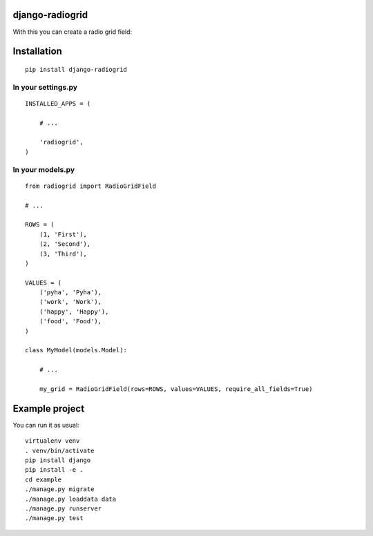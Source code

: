 django-radiogrid
================

.. image:: https://travis-ci.org/Sinkler/django-radiogrid.svg
    :target: https://travis-ci.org/Sinkler/django-radiogrid

.. image:: https://coveralls.io/repos/Sinkler/django-radiogrid/badge.svg?branch=master&service=github
    :target: https://coveralls.io/github/Sinkler/django-radiogrid?branch=master

.. image:: https://codeclimate.com/github/Sinkler/django-radiogrid/badges/gpa.svg
    :target: https://codeclimate.com/github/Sinkler/django-radiogrid

.. image:: https://img.shields.io/pypi/l/django-radiogrid.svg
    :target: https://pypi.python.org/pypi/django-radiogrid

.. image:: https://img.shields.io/pypi/v/django-radiogrid.svg
    :target: https://pypi.python.org/pypi/django-radiogrid

.. image:: https://img.shields.io/pypi/dm/django-radiogrid.svg
    :target: https://pypi.python.org/pypi/django-radiogrid

With this you can create a radio grid field:

.. image:: https://api.monosnap.com/rpc/file/download?id=4rJ1neeFuwSMlonpWaQyd65LPR9R62
    :target: https://api.monosnap.com/rpc/file/download?id=4rJ1neeFuwSMlonpWaQyd65LPR9R62

Installation
============

::

    pip install django-radiogrid

In your settings.py
-------------------

::

    INSTALLED_APPS = (

        # ...

        'radiogrid',
    )

In your models.py
-----------------

::

    from radiogrid import RadioGridField

    # ...

    ROWS = (
        (1, 'First'),
        (2, 'Second'),
        (3, 'Third'),
    )

    VALUES = (
        ('pyha', 'Pyha'),
        ('work', 'Work'),
        ('happy', 'Happy'),
        ('food', 'Food'),
    )

    class MyModel(models.Model):

        # ...

        my_grid = RadioGridField(rows=ROWS, values=VALUES, require_all_fields=True)

Example project
===============

You can run it as usual:

::

    virtualenv venv
    . venv/bin/activate
    pip install django
    pip install -e .
    cd example
    ./manage.py migrate
    ./manage.py loaddata data
    ./manage.py runserver
    ./manage.py test
